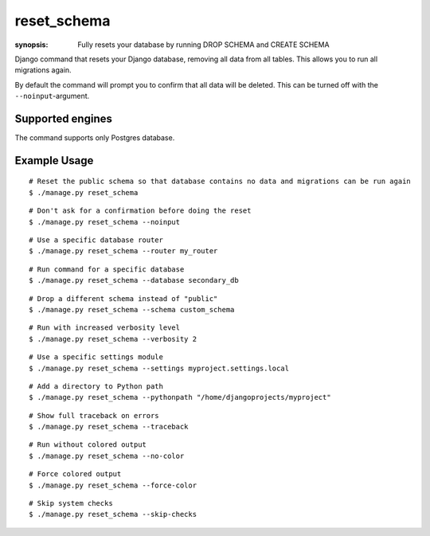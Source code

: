 reset_schema
========

:synopsis: Fully resets your database by running DROP SCHEMA and CREATE SCHEMA

Django command that resets your Django database, removing all data from all
tables. This allows you to run all migrations again.

By default the command will prompt you to confirm that all data will be
deleted. This can be turned off with the ``--noinput``-argument.

Supported engines
-----------------
The command supports only Postgres database.

Example Usage
-------------

::

  # Reset the public schema so that database contains no data and migrations can be run again
  $ ./manage.py reset_schema 

::

  # Don't ask for a confirmation before doing the reset
  $ ./manage.py reset_schema --noinput

::

  # Use a specific database router
  $ ./manage.py reset_schema --router my_router

::

  # Run command for a specific database
  $ ./manage.py reset_schema --database secondary_db

::

  # Drop a different schema instead of "public"
  $ ./manage.py reset_schema --schema custom_schema

::

  # Run with increased verbosity level
  $ ./manage.py reset_schema --verbosity 2

::

  # Use a specific settings module
  $ ./manage.py reset_schema --settings myproject.settings.local

::

  # Add a directory to Python path
  $ ./manage.py reset_schema --pythonpath "/home/djangoprojects/myproject"

::

  # Show full traceback on errors
  $ ./manage.py reset_schema --traceback

::

  # Run without colored output
  $ ./manage.py reset_schema --no-color

::

  # Force colored output
  $ ./manage.py reset_schema --force-color

::

  # Skip system checks
  $ ./manage.py reset_schema --skip-checks

